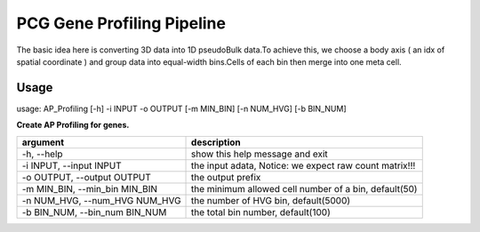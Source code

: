 .. _`gene_profiling`:
========================================
PCG Gene Profiling Pipeline
========================================

The basic idea here is converting 3D data into 1D pseudoBulk data.To achieve this, \
we choose a body axis ( an idx of spatial coordinate ) and group data into equal-width bins.\
Cells of each bin then merge into one meta cell.


Usage
---------------------------------

usage: AP_Profiling [-h] -i INPUT -o OUTPUT [-m MIN_BIN] [-n NUM_HVG] [-b BIN_NUM]
  
.. image:: ../_static/gene_profiling_workflow.png
    :alt: Title figure
    :width: 700px
    :align: center


**Create AP Profiling for genes.**

================================= ===========================================================
argument                          description
================================= ===========================================================
-h, --help                        show this help message and exit
-i INPUT, --input INPUT           the input adata, Notice: we expect raw count matrix!!!
-o OUTPUT, --output OUTPUT        the output prefix
-m MIN_BIN, --min_bin MIN_BIN     the minimum allowed cell number of a bin, default(50)
-n NUM_HVG, --num_HVG NUM_HVG     the number of HVG bin, default(5000)
-b BIN_NUM, --bin_num BIN_NUM     the total bin number, default(100)
================================= ===========================================================
